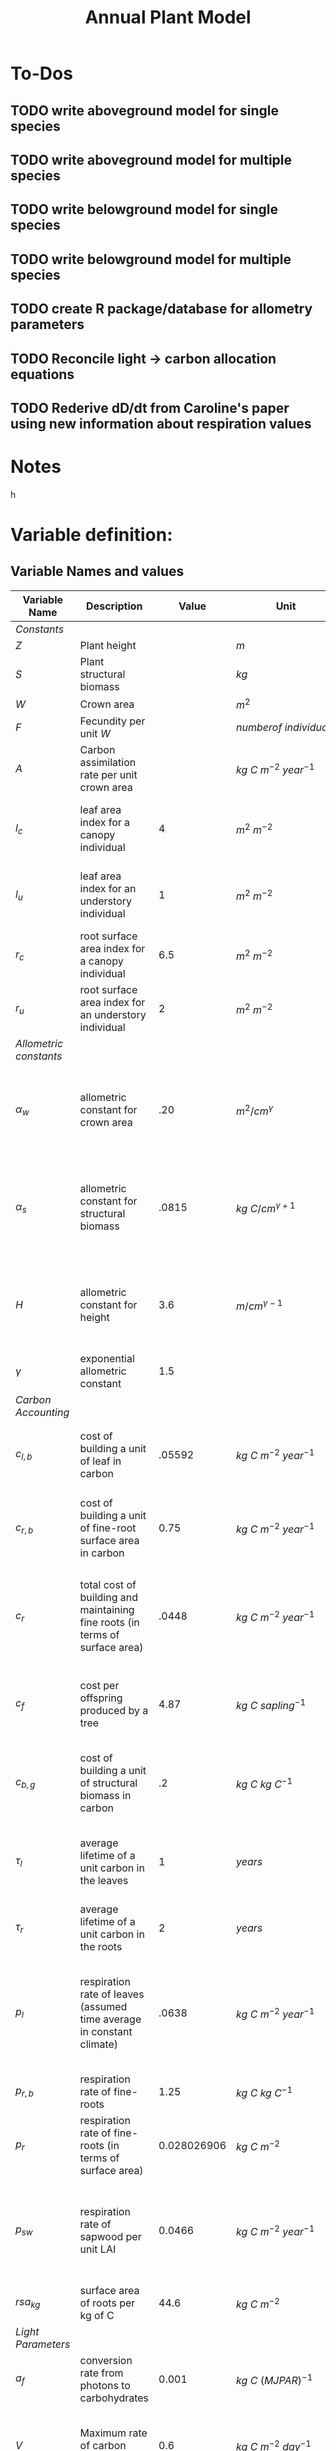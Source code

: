 #+Title: Annual Plant Model

* To-Dos
** TODO write aboveground model for single species
** TODO write aboveground model for multiple species
** TODO write belowground model for single species
** TODO write belowground model for multiple species
** TODO create R package/database for allometry parameters
** TODO Reconcile light -> carbon allocation equations
** TODO Rederive dD/dt from Caroline's paper using new information about respiration values

* Notes



h

* Variable definition:


** Variable Names and values


| *Variable Name*        | *Description*                                                                |     *Value* | *Unit*                             | *Source*                                                                           |
|------------------------+------------------------------------------------------------------------------+-------------+------------------------------------+------------------------------------------------------------------------------------|
| /Constants/            |                                                                              |             |                                    |                                                                                    |
| $Z$                    | Plant height                                                                 |             | $m$                                |                                                                                    |
| $S$                    | Plant structural biomass                                                     |             | $kg$                               |                                                                                    |
| $W$                    | Crown area                                                                   |             | $m^{2}$                            |                                                                                    |
| $F$                    | Fecundity per unit $W$                                                       |             | $number of \: individuals$         |                                                                                    |
| $A$                    | Carbon assimilation rate per unit crown area                                 |             | $kg \: C \: m^{-2} \: year^{-1}$   |                                                                                    |
| $l_{c}$                | leaf area index for a canopy individual                                      |           4 | $m^2 \: m^{-2}$                    | From Farrior et al. 2013, can be modified                                          |
| $l_{u}$                | leaf area index for an understory individual                                 |           1 | $m^2 \: m^{-2}$                    | From Farrior et al. 2013, can be modified                                          |
| $r_{c}$                | root surface area index for a canopy individual                              |         6.5 | $m^{2} \: m^{-2}$                  | From Farrior et al. 2013                                                           |
| $r_{u}$                | root surface area index for an understory individual                         |           2 | $m^{2} \: m^{-2}$                  | From Farrior et al. 2013                                                           |
|------------------------+------------------------------------------------------------------------------+-------------+------------------------------------+------------------------------------------------------------------------------------|
| /Allometric constants/ |                                                                              |             |                                    |                                                                                    |
| $\alpha_{w}$           | allometric constant for crown area                                           |         .20 | $m^{2}/cm^{\gamma}$                | Calculated from FHS data, Woodall et al. 2010 bwa Farrior et al. 2013              |
| $\alpha_{s}$           | allometric constant for structural biomass                                   |       .0815 | $kg \: C/cm^{\gamma+1}$            | Dybzinski et al. 2011 analysis of Jenkins et al. 2003 and White et al. 2000 data   |
| $H$                    | allometric constant for height                                               |         3.6 | $m/cm^{\gamma-1}$                  | Calculate from FHS data, Woodall et al. 2010 bwa Farrior et al. 2013               |
| $\gamma$               | exponential allometric constant                                              |         1.5 |                                    | Farrior et al. 2013                                                                |
|------------------------+------------------------------------------------------------------------------+-------------+------------------------------------+------------------------------------------------------------------------------------|
| /Carbon Accounting/    |                                                                              |             |                                    |                                                                                    |
| $c_{l,b}$              | cost of building a unit of leaf in carbon                                    |      .05592 | $kg \: C \: m^{-2} \: year^{-1}$   | Backed out from Farrior et al. 2013 equations $= 1.2*p_{r}$                        |
| $c_{r,b}$              | cost of building a unit of fine-root surface area in carbon                  |        0.75 | $kg \: C \: m^{-2} \: year^{-1}$   | From Shevliakova et al. 2009, assumed same as respiration                          |
| $c_{r}$                | total cost of building and maintaining fine roots (in terms of surface area) |       .0448 | $kg \: C \: m^{-2} \: year^{-1}$   | From Shevliakova et al. 2009, sum of $c_{r,b}$ and $p_{r,b}$ divided by $rsa_{kg}$ |
| $c_{f}$                | cost per offspring produced by a tree                                        |        4.87 | $kg \: C \: sapling^{-1}$          | From Dybzinski et al. 2011 analysis of Whittaker et al. 1974                       |
| $c_{b,g}$              | cost of building a unit of structural biomass in carbon                      |          .2 | $kg \: C \: kg \: C^{-1}$          | From Farrior et al. 2013, unsure where she gets it                                 |
| $\tau_{l}$             | average lifetime of a unit carbon in the leaves                              |           1 | $years$                            | I think this is what Caroline assumes in 2013 paper?                               |
| $\tau_{r}$             | average lifetime of a unit carbon in the roots                               |           2 | $years$                            | Assumption made by Farrior et al. 2013                                             |
| $p_{l}$                | respiration rate of leaves (assumed time average in constant climate)        |       .0638 | $kg \: C \: m^{-2} \: year^{-1}$   | Backed this out from Farrior et al. 2013 Appendix A equations and parameter values |
| $p_{r, b}$             | respiration rate of fine-roots                                               |        1.25 | $kg \: C \: kg \: C^{-1}$          | From Shevliakova et al. 2009                                                       |
| $p_{r}$                | respiration rate of fine-roots (in terms of surface area)                    | 0.028026906 | $kg \: C \: m^{-2}$                | From Shevliakova et al. 2009, divided by sa/kg C                                   |
| $p_{sw}$               | respiration rate of sapwood per unit LAI                                     |      0.0466 | $kg \: C \: m^{-2} \: year^{-1}$   | Bolstad et al. 2004 Table 4, divided by an LAI of 5 to get per LAI tree resp. rate |
| $rsa_{kg}$             | surface area of roots per kg of C                                            |        44.6 | $kg \: C \: m^{-2}$                | Jackson et al. 1997                                                                |
|------------------------+------------------------------------------------------------------------------+-------------+------------------------------------+------------------------------------------------------------------------------------|
| /Light Parameters/     |                                                                              |             |                                    |                                                                                    |
| $a_{f}$                | conversion rate from photons to carbohydrates                                |       0.001 | $kg \: C \: (MJ PAR)^{-1}$         |                                                                                    |
| $V$                    | Maximum rate of carbon fixation                                              |         0.6 | $kg \: C \: m^{-2} \: day^{-1}$    | reasonable # for GPP of a water saturated temperate forest                         |
| $k$                    | light extinction coefficient from Beer's law                                 |        0.33 |                                    |                                                                                    |
| $L_{0}$                | light above the crowns of all trees                                          |       1,200 | $MJ \: PAR \: m^{-2} \: year^{-1}$ | Farrior et al. 2013                                                                |


** Allometric relationships



Foliage $= lW$ \\
Fine root surface area $= rW$ \\
mature tree fecundity $= FW$ \\
$Z = HD^{\gamma-1}$ \\
$S = a_{s}D^{\gamma+1}$ \\
$W = a_{w}D^{\gamma}$ \\
$\gamma \approx 1.5$ \\


** Carbon accumulation equations

The following are integrations of Beer's law across the layers of the canopy.
Farrior's version
\begin{equation}
A_{L} = \frac{V}{K}(1+ln(\frac{\alpha_{f}L_0}{V})-\frac{\alpha_{f}L_{0}}{V}e^{-kLAI})
\end{equation}

Includes variable for the number of leaf layers that operate at the light-saturated photosynthetic rate:
\begin{equation}
l^{~} = \frac{1}{k}ln({\alpha_{f}L_{0}}{V})
\end{equation}

Simple version from Aiyu, doesn't incorporate $l^{~}$
\begin{equation}
A_{L} = V\frac{V}{K}(1-e^{-kLAI})
\end{equation}


** Carbon allocation and growth equations

\begin{equation}
\mbox{rate of carbon fixation } = W(t)A(t)
\end{equation}

\begin{equation}
\mbox{replacement of dropped leaves } = W(t)l(t)\frac{c_{l,b}}{\tau_{l}}
\end{equation}

\begin{equation}
\mbox{replacement of dead roots } = W(t)r(t)\frac{c_{r,b}}{\tau_{r}}
\end{equation}

\begin{equation}
\mbox{growth of leaf mass } = (l(t)\frac{dW}{dt}+\frac{dl}{dt}W(t))c_{l,b}
\end{equation}

\begin{equation}
\mbox{growth of fine-root surface area } = (r(t)\frac{dW}{dt}+\frac{dr}{dt}W(t))c_{r,b}
\end{equation}

\begin{equation}
\mbox{stem growth } = \frac{dS}/{dt}
\end{equation}

\begin{equation}
\mbox{fecundity } = W(t)c_{f}F(t)
\end{equation}


** Respiration Terms

\begin{equation}
\mbox{fine-root respiration } = p_{r}r(t)W(t)
\end{equation}

\begin{equation}
\mbox{leaf respiration } = p_{l}l(t)W(t)
\end{equation}

\begin{equation}
\mbox{sapwood respiration } = p_{sw}\alpha_{sw}D^{\gamma}l(t)
\end{equation}

\begin{equation}
c_{l} = \frac{c_{l,b}}{\tau_{l}} + p_{l} + p_{sw}\frac{\alpha_{sw}}{\alpha_{w}}
\end{equations}

\begin{equation}
c_{r} = \frac{c_{r,b}}{\tau_{r}} + p_{r}
\end{equation}



** Carbon Fixation Equation

\begin{equation}
W(t)A(t) = W(t)l(t)\frac{c_{l,b}}{\tau_{l}} + W(t)r(t)\frac{c_{r,b}}{\tau_{r}} + l(t)\frac{dW}{dt}c_{l,b} + W(t)\frac{dW}{dt}c_{r,t} \\
& & + W(t)\frac{dr}{dt}c_{r,b} + l(t)W(t)p_{l} + r(t)W(t)p_{r} + \alpha_{sw}D(t)^{\gamma}p_{sw}l(t) + \frac{dS}{dt} + W(t)c_{f}F(t)
\end{equation}

Using eq. 2 & 3, rearrange eq. __ to solve for $\frac{dD}{dt}$:

\begin{equation}
\frac{dD}{dt} = \frac{1}{[\alpha_{s}(\gamma + 1)(1 = c_{b,g})/\alpha_{w}] + (\frac{\gamma}{D})(lc_{l,b} + rc_{r,b})}(A - lc_{l} - rc_{r} - \frac{dl}{dt}c_{l,b}-\frac{dr}{dt}c_{s,b} - c_{f}F)
\end{equation}

As diameter increases, the growth rate can be approximated as:

\begin{equation}
\frac{dD}{dt} = \frac{1}{[\alpha_{s}(\gamma + 1)(1 = c_{b,g})/\alpha_{w}]}(A - lc_{l} - rc_{r} - \frac{dl}{dt}c_{l,b}-\frac{dr}{dt}c_{s,b} - c_{f}F)
\end{equation}
